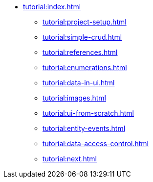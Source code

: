 ** xref:tutorial:index.adoc[]
*** xref:tutorial:project-setup.adoc[]
*** xref:tutorial:simple-crud.adoc[]
*** xref:tutorial:references.adoc[]
*** xref:tutorial:enumerations.adoc[]
*** xref:tutorial:data-in-ui.adoc[]
*** xref:tutorial:images.adoc[]
*** xref:tutorial:ui-from-scratch.adoc[]
*** xref:tutorial:entity-events.adoc[]
*** xref:tutorial:data-access-control.adoc[]
*** xref:tutorial:next.adoc[]
